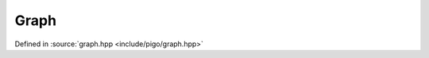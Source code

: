 Graph
=====

Defined in :source:`graph.hpp <include/pigo/graph.hpp>`

.. doxygenclass:: pigo::BaseGraph
    :members:

.. doxygenclass:: pigo::DiGraph
    :members:

.. doxygenclass:: pigo::EdgeItT
    :members:

.. doxygenclass:: pigo::EdgeIt
    :members:

.. cpp:type:: pigo::Graph

.. cpp:type:: pigo::BigGraph
